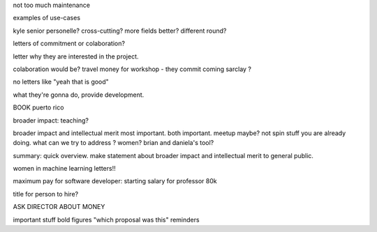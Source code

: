 not too much maintenance

examples of use-cases


kyle senior personelle? cross-cutting? more fields better?
different round?

letters of commitment or colaboration?


letter why they are interested in the project.

colaboration would be?
travel money for workshop - they commit coming
sarclay ?

no letters like "yeah that is good"


what they're gonna do, provide development.



BOOK puerto rico

broader impact: teaching?

broader impact and intellectual merit most important. both important.
meetup maybe? not spin stuff you are already doing.
what can we try to address ?
women?
brian and daniela's tool?


summary:
quick overview.
make statement about broader impact and intellectual merit to general public.

women in machine learning letters!!

maximum pay for software developer:
starting salary for professor 80k


title for person to hire?


ASK DIRECTOR ABOUT MONEY

important stuff bold
figures
"which proposal was this" reminders

